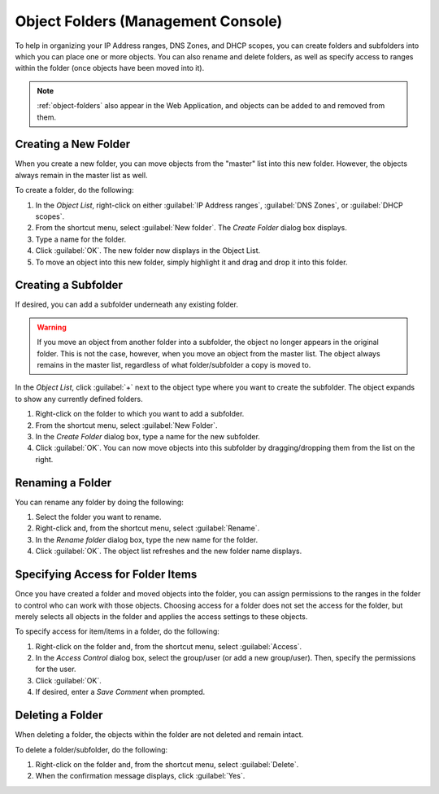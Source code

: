 .. meta::
   :description: Object folders in the Micetro Management Console
   :keywords: folder management, organization, Micetro 

.. _console-object-folders:

Object Folders (Management Console)
^^^^^^^^^^^^^^^^^^^^^^^^^^^^^^^^^^^

To help in organizing your IP Address ranges, DNS Zones, and DHCP scopes, you can create folders and subfolders into which you can place one or more objects. You can also rename and delete folders, as well as specify access to ranges within the folder (once objects have been moved into it).

.. note::
  :ref:`object-folders` also appear in the Web Application, and objects can be added to and removed from them.

Creating a New Folder
"""""""""""""""""""""

When you create a new folder, you can move objects from the "master" list into this new folder. However, the objects always remain in the master list as well.

To create a folder, do the following:

1. In the *Object List*, right-click on either :guilabel:`IP Address ranges`, :guilabel:`DNS Zones`, or :guilabel:`DHCP scopes`.

2. From the shortcut menu, select :guilabel:`New folder`. The *Create Folder* dialog box displays.

3. Type a name for the folder.

4. Click :guilabel:`OK`. The new folder now displays in the Object List.

5. To move an object into this new folder, simply highlight it and drag and drop it into this folder.

Creating a Subfolder
""""""""""""""""""""

If desired, you can add a subfolder underneath any existing folder.

.. warning::
  If you move an object from another folder into a subfolder, the object no longer appears in the original folder. This is not the case, however, when you move an object from the master list. The object always remains in the master list, regardless of what folder/subfolder a copy is moved to.

In the *Object List*, click :guilabel:`+` next to the object type where you want to create the subfolder. The object expands to show any currently defined folders.

1. Right-click on the folder to which you want to add a subfolder.

2. From the shortcut menu, select :guilabel:`New Folder`.

3. In the *Create Folder* dialog box, type a name for the new subfolder.

4. Click :guilabel:`OK`. You can now move objects into this subfolder by dragging/dropping them from the list on the right.

Renaming a Folder
"""""""""""""""""

You can rename any folder by doing the following:

1. Select the folder you want to rename.

2. Right-click and, from the shortcut menu, select :guilabel:`Rename`.

3. In the *Rename folder* dialog box, type the new name for the folder.

4. Click :guilabel:`OK`. The object list refreshes and the new folder name displays.

Specifying Access for Folder Items
""""""""""""""""""""""""""""""""""

Once you have created a folder and moved objects into the folder, you can assign permissions to the ranges in the folder to control who can work with those objects. Choosing access for a folder does not set the access for the folder, but merely selects all objects in the folder and applies the access settings to these objects.

To specify access for item/items in a folder, do the following:

1. Right-click on the folder and, from the shortcut menu, select :guilabel:`Access`.

2. In the *Access Control* dialog box, select the group/user (or add a new group/user). Then, specify the permissions for the user.

3. Click :guilabel:`OK`.

4. If desired, enter a *Save Comment* when prompted.

Deleting a Folder
"""""""""""""""""

When deleting a folder, the objects within the folder are not deleted and remain intact.

To delete a folder/subfolder, do the following:

1. Right-click on the folder and, from the shortcut menu, select :guilabel:`Delete`.

2. When the confirmation message displays, click :guilabel:`Yes`.

